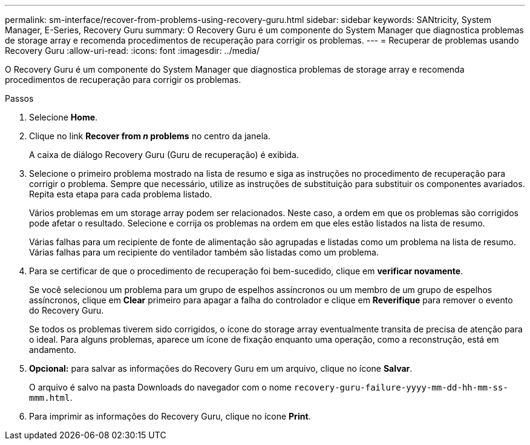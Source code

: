 ---
permalink: sm-interface/recover-from-problems-using-recovery-guru.html 
sidebar: sidebar 
keywords: SANtricity, System Manager, E-Series, Recovery Guru 
summary: O Recovery Guru é um componente do System Manager que diagnostica problemas de storage array e recomenda procedimentos de recuperação para corrigir os problemas. 
---
= Recuperar de problemas usando Recovery Guru
:allow-uri-read: 
:icons: font
:imagesdir: ../media/


[role="lead"]
O Recovery Guru é um componente do System Manager que diagnostica problemas de storage array e recomenda procedimentos de recuperação para corrigir os problemas.

.Passos
. Selecione *Home*.
. Clique no link *Recover from _n_ problems* no centro da janela.
+
A caixa de diálogo Recovery Guru (Guru de recuperação) é exibida.

. Selecione o primeiro problema mostrado na lista de resumo e siga as instruções no procedimento de recuperação para corrigir o problema. Sempre que necessário, utilize as instruções de substituição para substituir os componentes avariados. Repita esta etapa para cada problema listado.
+
Vários problemas em um storage array podem ser relacionados. Neste caso, a ordem em que os problemas são corrigidos pode afetar o resultado. Selecione e corrija os problemas na ordem em que eles estão listados na lista de resumo.

+
Várias falhas para um recipiente de fonte de alimentação são agrupadas e listadas como um problema na lista de resumo. Várias falhas para um recipiente do ventilador também são listadas como um problema.

. Para se certificar de que o procedimento de recuperação foi bem-sucedido, clique em *verificar novamente*.
+
Se você selecionou um problema para um grupo de espelhos assíncronos ou um membro de um grupo de espelhos assíncronos, clique em *Clear* primeiro para apagar a falha do controlador e clique em *Reverifique* para remover o evento do Recovery Guru.

+
Se todos os problemas tiverem sido corrigidos, o ícone do storage array eventualmente transita de precisa de atenção para o ideal. Para alguns problemas, aparece um ícone de fixação enquanto uma operação, como a reconstrução, está em andamento.

. *Opcional:* para salvar as informações do Recovery Guru em um arquivo, clique no ícone *Salvar*.
+
O arquivo é salvo na pasta Downloads do navegador com o nome `recovery-guru-failure-yyyy-mm-dd-hh-mm-ss-mmm.html`.

. Para imprimir as informações do Recovery Guru, clique no ícone *Print*.

